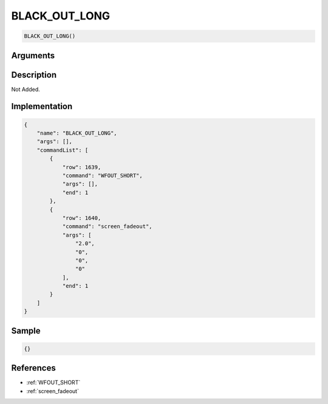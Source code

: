 .. _BLACK_OUT_LONG:

BLACK_OUT_LONG
========================

.. code-block:: text

	BLACK_OUT_LONG()


Arguments
------------


Description
-------------

Not Added.

Implementation
-------------

.. code-block:: json

	{
	    "name": "BLACK_OUT_LONG",
	    "args": [],
	    "commandList": [
	        {
	            "row": 1639,
	            "command": "WFOUT_SHORT",
	            "args": [],
	            "end": 1
	        },
	        {
	            "row": 1640,
	            "command": "screen_fadeout",
	            "args": [
	                "2.0",
	                "0",
	                "0",
	                "0"
	            ],
	            "end": 1
	        }
	    ]
	}

Sample
-------------

.. code-block:: json

	{}

References
-------------
* :ref:`WFOUT_SHORT`
* :ref:`screen_fadeout`
